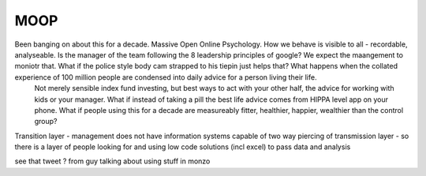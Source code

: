 MOOP
----

Been banging on about this for a decade. Massive Open Online Psychology. How we behave is visible to all - recordable, analyseable. Is the manager of the team following the 8 leadership principles of google? We expect the maangement to moniotr that. What if the police style body cam strapped to his tiepin just helps that? What happens when the collated experience of 100 million people are condensed into daily advice for a person living their life.
        Not merely sensible index fund investing, but best ways to act with your other half, the advice for working with kids or your manager.  What if instead of taking a pill the best life advice comes from HIPPA level app on your phone.  What if people using this for a decade are measureably fitter, healthier, happier, wealthier than the control group?

Transition layer - management does not have information systems capable of two way piercing of transmission layer - so there is a layer of people looking for and using low code solutions (incl excel) to pass data and analysis 

see that tweet ? from guy talking about using stuff in monzo 
